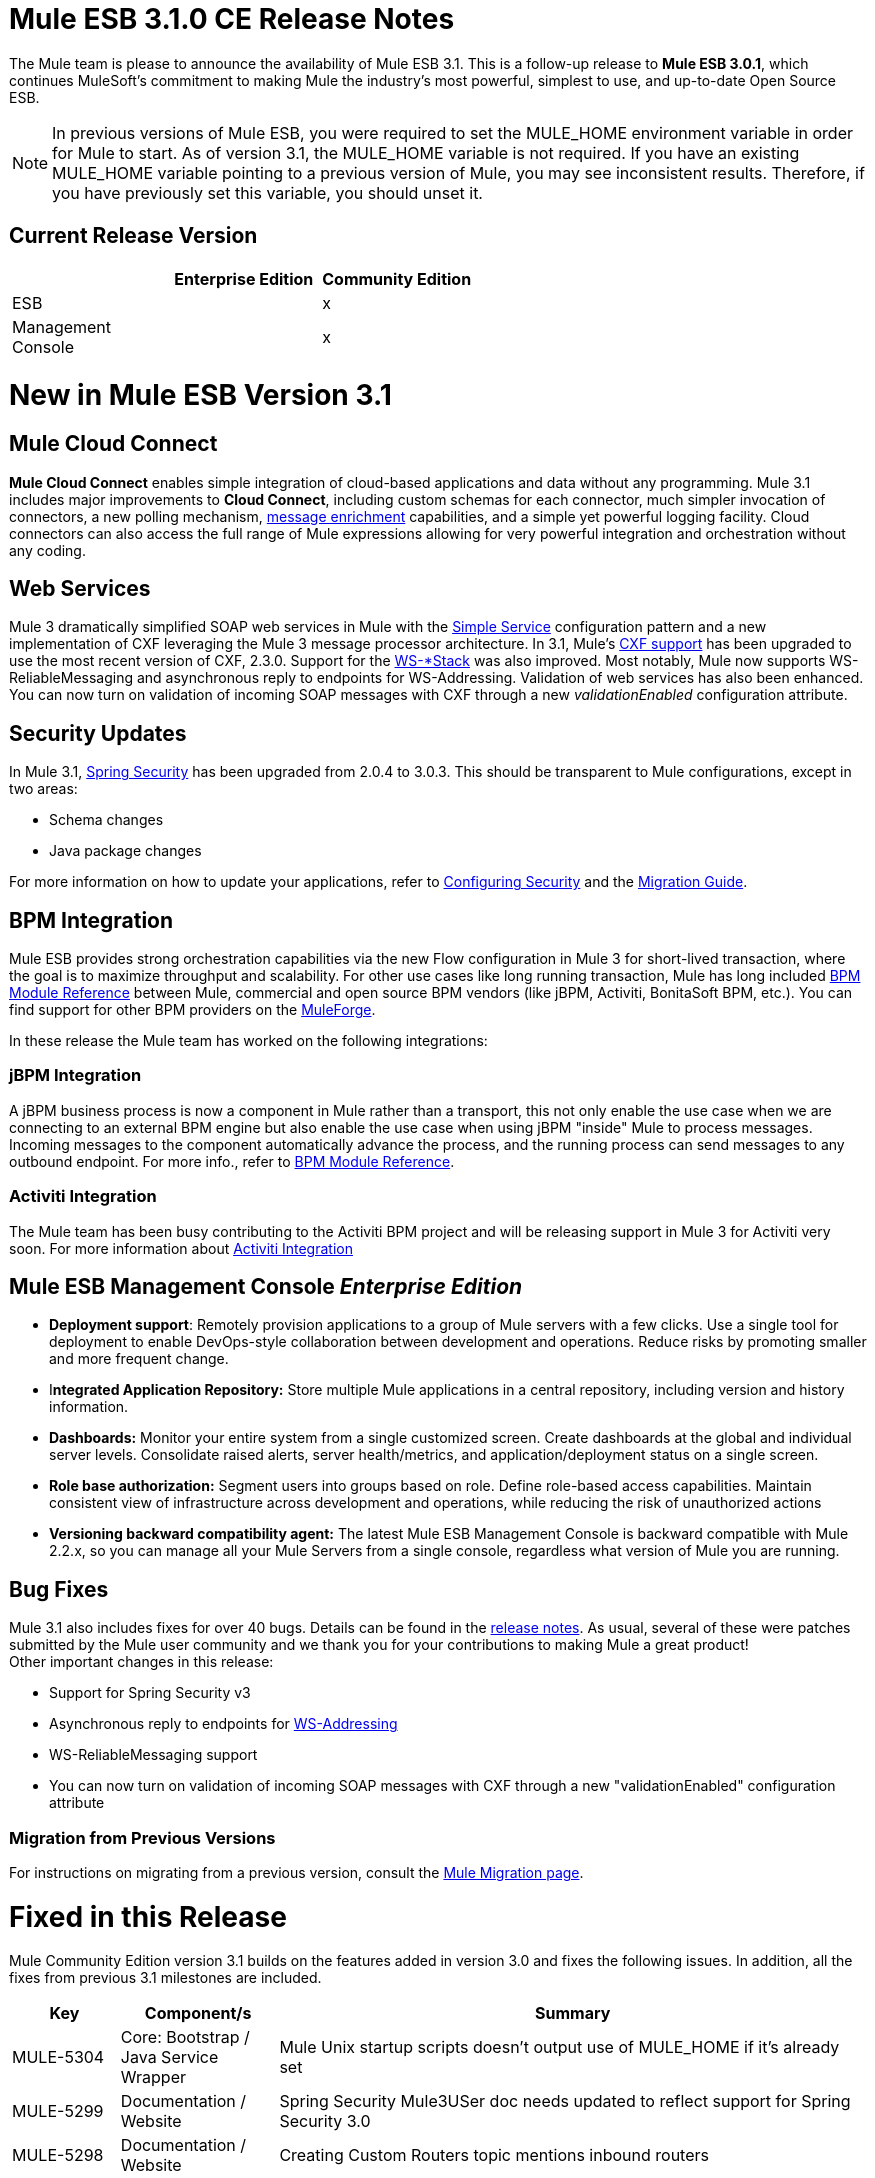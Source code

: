 = Mule ESB 3.1.0 CE Release Notes
:keywords: release notes, esb



The Mule team is please to announce the availability of Mule ESB 3.1. This is a follow-up release to **Mule ESB 3.0.1**, which continues MuleSoft's commitment to making Mule the industry's most powerful, simplest to use, and up-to-date Open Source ESB.

[NOTE]
In previous versions of Mule ESB, you were required to set the MULE_HOME environment variable in order for Mule to start. As of version 3.1, the MULE_HOME variable is not required. If you have an existing MULE_HOME variable pointing to a previous version of Mule, you may see inconsistent results. Therefore, if you have previously set this variable, you should unset it.

== Current Release Version

[width="100%",cols="34%,33%,33%",options="header",]
|===
|  |Enterprise Edition |Community Edition
|ESB |  |x
|Management +
 Console |  |x
|===

= New in Mule ESB Version 3.1

== Mule Cloud Connect

*Mule Cloud Connect* enables simple integration of cloud-based applications and data without any programming. Mule 3.1 includes major improvements to *Cloud Connect*, including custom schemas for each connector, much simpler invocation of connectors, a new polling mechanism, http://www.mulesoft.org/documentation/display/MULE3USER/Data%20Enricher[message enrichment] capabilities, and a simple yet powerful logging facility. Cloud connectors can also access the full range of Mule expressions allowing for very powerful integration and orchestration without any coding.

== Web Services

Mule 3 dramatically simplified SOAP web services in Mule with the link:/mule-user-guide/simple-service-pattern[Simple Service] configuration pattern and a new implementation of CXF leveraging the Mule 3 message processor architecture. In 3.1, Mule's link:/mule-user-guide/cxf-module-reference[CXF support] has been upgraded to use the most recent version of CXF, 2.3.0. Support for the link:/mule-user-guide/supported-web-service-standards[WS-*Stack] was also improved. Most notably, Mule now supports WS-ReliableMessaging and asynchronous reply to endpoints for WS-Addressing. Validation of web services has also been enhanced. You can now turn on validation of incoming SOAP messages with CXF through a new _validationEnabled_ configuration attribute.

== Security Updates

In Mule 3.1, link:/mule-user-guide/configuring-security[Spring Security] has been upgraded from 2.0.4 to 3.0.3. This should be transparent to Mule configurations, except in two areas:

* Schema changes
* Java package changes

For more information on how to update your applications, refer to link:/mule-user-guide/configuring-security[Configuring Security] and the link:/release-notes/legacy-mule-migration-notes[Migration Guide].

== BPM Integration

Mule ESB provides strong orchestration capabilities via the new Flow configuration in Mule 3 for short-lived transaction, where the goal is to maximize throughput and scalability. For other use cases like long running transaction, Mule has long included link:/mule-user-guide/bpm-module-reference[BPM Module Reference] between Mule, commercial and open source BPM vendors (like jBPM, Activiti, BonitaSoft BPM, etc.). You can find support for other BPM providers on the http://www.mulesoft.org/muleforge[MuleForge].

In these release the Mule team has worked on the following integrations:

=== jBPM Integration

A jBPM business process is now a component in Mule rather than a transport, this not only enable the use case when we are connecting to an external BPM engine but also enable the use case when using jBPM "inside" Mule to process messages. Incoming messages to the component automatically advance the process, and the running process can send messages to any outbound endpoint. For more info., refer to link:/mule-user-guide/bpm-module-reference[BPM Module Reference].

=== Activiti Integration

The Mule team has been busy contributing to the Activiti BPM project and will be releasing support in Mule 3 for Activiti very soon. For more information about http://blogs.mulesoft.org/announcing-mules-activiti-transport/[Activiti Integration]

== Mule ESB Management Console _Enterprise Edition_

* *Deployment support*: Remotely provision applications to a group of Mule servers with a few clicks. Use a single tool for deployment to enable DevOps-style collaboration between development and operations. Reduce risks by promoting smaller and more frequent change.
* I**ntegrated Application Repository:** Store multiple Mule applications in a central repository, including version and history information.
* *Dashboards:* Monitor your entire system from a single customized screen. Create dashboards at the global and individual server levels. Consolidate raised alerts, server health/metrics, and application/deployment status on a single screen.
* *Role base authorization:* Segment users into groups based on role. Define role-based access capabilities. Maintain consistent view of infrastructure across development and operations, while reducing the risk of unauthorized actions
* *Versioning backward compatibility agent:* The latest Mule ESB Management Console is backward compatible with Mule 2.2.x, so you can manage all your Mule Servers from a single console, regardless what version of Mule you are running.

== Bug Fixes

Mule 3.1 also includes fixes for over 40 bugs. Details can be found in the link:/release-notes/mule-esb-3.1.0-ce-release-notes[release notes]. As usual, several of these were patches submitted by the Mule user community and we thank you for your contributions to making Mule a great product! +
 Other important changes in this release:

* Support for Spring Security v3
* Asynchronous reply to endpoints for http://www.mulesoft.org/documentation/display/MULE3USER/Enabling+WS-Addressing[WS-Addressing]
* WS-ReliableMessaging support
* You can now turn on validation of incoming SOAP messages with CXF through a new "validationEnabled" configuration attribute

=== Migration from Previous Versions

For instructions on migrating from a previous version, consult the http://www.mulesoft.org/documentation/display/MULEMIG/Home[Mule Migration page].

= Fixed in this Release


Mule Community Edition version 3.1 builds on the features added in version 3.0 and fixes the following issues. In addition, all the fixes from previous 3.1 milestones are included.

[cols=",,",options="header"]
|===
|Key |Component/s |Summary
|MULE-5304 |Core: Bootstrap / Java Service Wrapper |Mule Unix startup scripts doesn't output use of MULE_HOME if it's already set
|MULE-5299 |Documentation / Website |Spring Security Mule3USer doc needs updated to reflect support for Spring Security 3.0
|MULE-5298 |Documentation / Website |Creating Custom Routers topic mentions inbound routers
|MULE-5294 |Core: Configuration |Only simple message processors can be used within <response> element
|MULE-5293 |Build: Distributions |mule-embedded.jar should not require all 3rd party libs to start up
|MULE-5289 |Build: Distributions |Build number is not displayed in splash screen
|MULE-5287 |Core: Endpoints |Exception thrown during stop() phase wrongly says: "Failed to start inbound endpoint"
|MULE-5286 |Tools: Archetypes |Locate NamespaceHandlerTestCase in config sub package
|MULE-5284 |Tools: Archetypes |Catalog Archetype not working in 3.1.0
|MULE-5283 |Core: Exception Handling |Exception listener does not receive/propagate flowConstuct/lifecyle correctly
|MULE-5282 |Core: Event/Message |InvokeMessageProcessor should not create a new Map when doing expression handling
|MULE-5280 |Core: Concurrency / Threading |org.mule.management.stats.ProcessingTime IllegalThreadStateException
|MULE-5279 |Tools: Archetypes |Mule transport archetype references old endpoint builder classes
|MULE-5275 |Examples / Tutorials |LoanBroker BPM and LoanBroker Simple use the same 11081 port, result in 'simple' version never invoked
|MULE-5272 |Core: Registry, Core: Transformers |No transformer caching in MuleRegistryHelper causes runtime performance issues
|MULE-5271 |Transport: CXF / XFire |CXF validation throwing a classcast exception
|MULE-5270 |Documentation / Website |Transformer Configuration Reference page is broken
|MULE-5269 |Core: Exception Handling |Clean up exception strategy schema elements after exception strategy work in core
|MULE-5266 |Core: Lifecycle |WireTap/Enricher don't propagate lifecycle/injection to nested message processor
|MULE-5265 |Core: Bootstrap / Java Service Wrapper |Mule work dir must be fixed within MULE_HOME, and fallback to current dir for embedded case only
|MULE-5259 |Transport: AJAX |Performing an RPC call from javascript to a AJAX endpoint sometimes just echos the inbound payload
|MULE-5258 |Examples / Tutorials |Scripting example doesn't filter out favicon.ico on the http endpoint
|MULE-5256 |Core: Routing / Filters |FirstSuccessful router should have a failureExpression to customize the failure criteria
|MULE-5255 |Core: Components |Method cache in MethodHeaderPropertyEntryPointResolver fails when used for multiple component classes
|MULE-5250 |Core: Event/Message |<enricher> overrides the payload even when a target attribute is defined
|MULE-5248 |Build: Distributions |Remove the JCA packaging from CE for 3.1
|MULE-5246 |Core: Configuration |Local Schema resolution not working
|MULE-5234 |Transport: File |Problem writing parts from ZipInputStream
|MULE-5228 |Core: Expressions |Variable expression evaluator/enricher for temporary storage during flow.
|MULE-5225 |Modules: Security (Acegi, PGP, JAAS, others) |Upgrade Spring Security to 3.0.3
|MULE-5224 |Core: Configuration |Generate warnings for deprecated schema elements
|MULE-5223 |Transport: CXF / XFire |Bug in CXF 2.2.2
|MULE-5222 |Core: Configuration |Implement polling message source
|MULE-5219 |Modules: Expressions (OGNL, RegEx, others) |Json expression evaluator does not return lists and cannot be used with expression splitter
|MULE-5218 |Core: Expressions |ExpressionManager parse() chokes on nested expressions
|MULE-5215 |Core: Components |Logger processor that logs via commons logging with expression support and configurable level/category
|MULE-5214 |Core: Bootstrap / Java Service Wrapper |"MULE_HOME is set to " message in win startup script (no actual value displayed)
|MULE-5211 |Core: Bootstrap / Java Service Wrapper |mule-app.properties not loaded if mule-deploy.properties isn't present
|MULE-5209 |Tools: Archetypes |mule-project-archetype generates a sample configuration file that has an invalid namespace for Mule core
|MULE-5207 |Core: Endpoints, Core: Routing / Filters |Race condition related to mule-5162
|MULE-5206 |Transport: HTTP/ HTTPS |HTTPS inbound-endpoints do not work in a flow
|MULE-5205 |Core: Bootstrap / Java Service Wrapper |Mule fails to startup on a ec2 64 bit ubuntu instance
|MULE-5204 |Build: Libraries / Dependencies |Bump Hibernate version to 3.6.0
|MULE-5202 |Modules: XML, XSLT, XPath |Inadequate documentation in mule-xml.xsd concerning packageNames attribute
|MULE-5198 |Core: Routing / Filters |<all> multicasting doesnt seem to send the initial payload to all outbound endpoints
|MULE-5188 |Core: Concurrency / Threading |<flow> uses single thread even when inbound endpoint is one-way
|MULE-5184 |Build: Distributions |When bumping the minor version in the poms, we also need to bump the schema versions in the spring.schemas file
|MULE-5180 |Core: Event/Message |Addition of ExpressionEnrichers that enrich a message given an expression and value
|MULE-5179 |Core: Components |<invoke> element that allows quick and easy invocation of an objects method with mapping from message to method arguments using mule expressions
|MULE-5178 |Core: Concurrency / Threading |Exceptions stored in DefaultEntryPointResolverSet not threadsafe
|MULE-5176 |Core: Bootstrap / Java Service Wrapper |Regression: agents no longer registered with a startup splash screen
|MULE-5175 |Core: Exception Handling |Remove requirement for payload to be Serializable in ExceptionStrategy
|MULE-5172 |Tools: Archetypes |mule-catalog-archetype has no tests, generates broken code
|MULE-5171 |Transport: Email |IMAP transport inbound endpoint doesn't work. Fails to retrieve email messages
|MULE-5168 |Core: Components, Core: Configuration |rest-service-component does not work in flow
|MULE-5167 |Core: Exception Handling |JMS retry (reconnection)
|MULE-5162 |Core: Endpoints, Core: Routing / Filters |Dynamic endpoints don't work for VM and JMS transport
|MULE-5156 |Core: Event/Message |Interceptor stack in Mule 3.0.0 is causing wrong bean to be invoked
|MULE-5152 |Core: Bootstrap / Java Service Wrapper |Do not require MULE_HOME to be set for starting Mule
|MULE-5150 |Transport: VM |Inbound attachments for VM trnsport persist after a message is sent
|MULE-5143 |Modules: (other) |Post-processor handling of @Transformer annotation is slow
|MULE-5141 |Tools: Archetypes |Create a configuration pattern creation archetype
|MULE-5138 |Transport: Email |Impossible to use a user name containing @ in IMAP transport (probably affects all transports)
|MULE-5134 |Transport: HTTP/ HTTPS |When multiple connectors are specified dynamic endpoints errors.
|MULE-5130 |Core: (other) |Notification subsystem leaks memory
|MULE-5127 |Core: Bootstrap / Java Service Wrapper |mule 3.0.0 won't start as a windows service
|MULE-5125 |Core: Deployment / Federation |Applications using groovy leak memory on undeployment
|MULE-5124 |Transport: JMS |ActiveMQ connectors fail to reconnect after JMS server restart
|MULE-5118 |Transport: Email |ObjectToMimeTransformer only looks at inboundattachment list for attachments
|MULE-5116 |Transport: TCP / UDP / SSL / Multicast |Multicast problems on AIX
|MULE-5115 |Core: Concurrency / Threading |Thread names can 'overwrite' each other, result in JVM not reporting actual threads
|MULE-5114 |Transport: BPM / BPEL |Add support for jbpm 4.4
|MULE-5110 |Transport: BPM / BPEL |Defining attribute "processEngine-ref" of connector "jbpm-connector" as IDREF in mule-bpm.xsd is too restrictive
|MULE-5101 |Transport: (other) |Servlet transport uses session ID as unique message ID which creates issues with async-reply handling
|MULE-5095 |Core: API |DefaultMessageCollection getPayloadAsBytes() and getPayloadAsString(enc) throw UnsupportedOperationException
|MULE-5088 |Transport: Email |AbstractMailConnector decoding of URI username/password results in non NULL values
|MULE-5086 |Core: Exception Handling |An error message is logged when an exception strategy is invoked for a flow or configuration pattern
|MULE-5084 |Core: API |Impossible to use more than one # in a URI anymore
|MULE-5082 |Core: API |MuleEndpointURI incorrectly replaces curly brackets with braces in a query
|MULE-5081 |Examples / Tutorials |non-blocking exception in hello example
|MULE-5065 |Core: Components |static component should be allowed after async
|MULE-5057 |Core: Routing / Filters |ExceptionBasedRouter reuses the transformed message on the next endpoint
|MULE-5040 |Transport: File |Possible FileNotFoundException on ONE_WAY file endpoints with auto delete enabled
|MULE-5001 |Core: Transformers |Byte array to String conversion without encoding in StringToObjectArray
|MULE-4982 |Build: Integration Tests |DynamicOutboundEndpointTestCase testDefaultOneWay fails intermmtently,
|MULE-4928 |Core: Containers, Transport: JDBC |JDBC driver is not "visible" to Hibernate when running Loanbroker BPM example
|MULE-4921 |Modules: JSR-223 Scripting |NoClassDefFoundError when running the scripting example from standalone distribution
|MULE-4912 |Transport: HTTP/ HTTPS |HttpRequestBodyToParamMap uses java.net.URLDecoder. But URLDecoder sometimes can't decode query string which encoded by URLCodec.
|MULE-4905 |Modules: RSS / ATOM |When creating an ATOM entry with the Atom entry builder transformer, the author name does not get saved
|MULE-4784 |Transport: Quartz |Endpoint filters not applied when invokes via the quartz:job-endpoint
|MULE-4774 |Core: Transports |No EndpointMessageNotification for response messages of synchronous transports
|MULE-4689 |Modules: Security (Acegi, PGP, JAAS, others) |The crytpix libs used by the PGP module are outdated, replace with bouncycastle
|MULE-4630 |Core: Exception Handling |Configured Service Exception strategy does not get called for MessageRedeliveredException
|MULE-4629 |Core: Configuration, Core: Endpoints, Core: Registry, Core: Transformers |endpoint.getTransformers() is returning the wrong endpoints transformer
|MULE-4523 |Transport: HTTP/ HTTPS |When http transport is used for both inbound and outbound endpoints and flow is sync headers returned from outbound call should not be used for inbound response
|MULE-4512 |Core: Routing / Filters |A response message should not be returned when a synchronous request fails due to an exception
|MULE-4268 |Core: Lifecycle |Retry should not stop/start connector
|MULE-4235 |Transport: CXF / XFire |Enable validation in a CXF endpoint
|MULE-4011 |Transport: CXF / XFire |CXF not sending charset information on responses
|EE-2114 |Examples / Tutorials |jdbc example does not work with sybase
|EE-2110 |Examples / Tutorials |EE widget example issues spurious error messages
|EE-2108 |Transport: JDBC |EE transports need to work with flows
|EE-2104 |Examples / Tutorials |Security example client does not work on Windows
|EE-2092 |Build: (other) |EclipseXmlCatalog.groovy generates invalid URL for EE core schema
|EE-2091 |Build: Distributions |Increase MaxPermSize in EE distribution
|EE-2088 |Core: Bootstrap / Java Service Wrapper |Regression: -debug switch fails to start Mule
|EE-2087 |Core: Bootstrap / Java Service Wrapper |0x7b wrapper error - log file not created
|EE-2077 |Modules: High Availability |Rework HA bootstrap integration
|EE-2067 |Modules: Security (Acegi, PGP, JAAS, others) |PGP encryption/decryption apparently broken in 2.x
|EE-2064 |Core: Bootstrap / Java Service Wrapper |Bump Java Service Wrapper to the latest stable version for 3.x
|EE-2054 |Transport: JDBC |NullPointer instead of ConnectionException on JdbcDispatcher when Mule Starts with DB down
|EE-2041 |Build: Distributions |Migrate License Manager groupId to com.mulesoft.licm
|EE-2040 |Transport: JDBC |Add ability to call Sybase stored procedures on JDBC outbound endpoints
|EE-2038 |Build: Libraries / Dependencies |MuleSource -> MuleSoft migration
|EE-2037 |Build: Libraries / Dependencies |Upgrade mule-module-saml
|EE-2035 |Transport: FTP, Transport: Quartz |using quartz over ftp to read a file does not delete a file from the src directory
|EE-2028 |Modules: High Availability |Backup Mule Instance Not Connected to Primary in Mule HA
|EE-2026 |Transport: HTTP/ HTTPS |Multiple headers with the same name are not supported by Mule
|EE-2024 |Transport: JDBC |improved jdbc transport from espeed, I think this supports sybase
|EE-2019 |Core: Transports |Servlet transport consumes POST Body and therefore shows null for @FormParam parameter
|EE-2018 |Transport: FTP |Unable to control FTP pool settings
|EE-2012 |Modules: Security (Acegi, PGP, JAAS, others) |Update SAML module to use mule-module-cxf instead of mule-transport-cxf
|EE-2008 |Examples / Tutorials |Jdbc example not able to process CSV file for insert data into the database
|EE-2007 |Core: Transformers |If multiple bean-builder-transformers use beans with same property names, Mule doesn't start
|EE-2002 |Core: Transports |CXF outbound router encounters a TransformerException attempting to route SOAP message to first outbound-endpoint.
|EE-1991 |Modules: Spring |spring:ref not supported in some cases
|EE-1990 |Transport: JDBC |XA transactions cause connections leak in pooled datasources
|EE-1966 |Transport: Email |IMAPS transport to read a message but if filters applied then mark the email un read or NOT SEEN
|EE-1960 |Build: (other) |EE-1861 3.x QA : Service manangement notification tests
|EE-1958 |Build: (other) |EE-1861 3.x QA : com.mulesource.qatests.examples.hello.HelloHttpExampleTestCase
|EE-1952 |Transport: VM |VM queues ordering
|EE-1946 |Build: Distributions |Move MSMQ transport & distribution into 'msmq' build profile
|EE-1945 |Build: (other) |EE-1861 3.x EE : JmsSingleTransactionSingleServiceBeginOrJoinConfigurationTestCase against WMQ6
|EE-1944 |Build: (other) |EE-1861 3.x EE : JmsSingleTransactionSingleServiceAlwaysBeginConfigurationTestCase against WMQ6
|EE-1941 |Transport: JMS |JmsMessageRequester not XA Transaction aware, closes JMS Session
|EE-1937 |Transport: JMS |NPE issue in MuleEventContext.dispatchEvent
|EE-1935 |Core: (other) |MULE_BASE stop does not work on solaris
|EE-1933 |Transport: JMS, Transport: WebsphereMQ |jms local transactions 'actions' not behaving as expected
|EE-1928 |Modules: (other) |Handling Spaces in Path in populate_m2_repo.groovy
|EE-1927 |Core: Transformers |MuleDefinitionParser sees duplicate bean-property names as service names, and does not startup
|EE-1924 |Core: Transformers, Modules: Expressions (OGNL, RegEx, others) |Expression transformer conflicts with other transformers in the stack
|EE-1914 |Transport: BPM / BPEL |Port jBPM improvements from Forrester project to Mule 3.x
|EE-1909 |Core: Routing / Filters |Filters are invoked twice
|EE-1907 |Core: Routing / Filters |outbound endpoint is not invoked when timeout happens on collection-aggregator-router and failOnTimeout=false is set
|EE-1903 |Build: Integration Tests |ConsoleWrapperTestCase and ConsoleWrapperLoggingTestCase fail on jdk1.5.0_22
|EE-1902 |Build: (other) |Maven central repo has invalid 3.0.0-M2 release
|EE-1901 |Transport: JMS |setting clientid on wmq connector does not work
|EE-1889 |Build: Distributions |remove support module from distributions
|EE-1888 |Build: (other) |EE-1861 3.x EE : com.mulesource.mule.transport.jms.vendors.MuleMQJmsConnectorTestCase
|EE-1873 |Transport: TCP / UDP / SSL / Multicast |sw tcp improvement
|EE-1867 |Transport: CXF |Proxying POJO with simple frontend throws NPE
|EE-1852 |Transport: WebsphereMQ |Please add clientID to WMQ connector attributes
|EE-1845 |Transport: TCP / UDP / SSL / Multicast |Please review possible TCP transport fixes and enhancements proposed by SWA
|EE-1827 |Core: Bootstrap / Java Service Wrapper |Upgrade to Tanuki wrapper 3.4.0 once it comes out
|EE-1813 |Transport: TCP / UDP / SSL / Multicast |Implement inbound client connections for TCP transport
|EE-1793 |Build: (other) |EE-1861 3.x distribution : echo unit test failures
|EE-1791 |Build: (other) |EE-1861 3.x : Linux 64bit QA : XA failures
|EE-1789 |Build: (other) |EE-1861 3.x : Linux 64bit QA
|EE-1786 |Build: (other) |EE-1861 3.x EE (3.0.0-M2-SNAPSHOT) JDK6
|EE-1785 |Build: (other) |EE-1861 3.x EE (3.0.0-M2-SNAPSHOT) JDK5 : ActiveMQ issues
|EE-1784 |Build: (other) |EE-1861 3.x EE (3.0.0-M2-SNAPSHOT) JDK5 : WMQ issues
|EE-1772 |Transport: JMS |Memory leak in TransactedPollingJmsMessageReceiver
|EE-1758 |Build: Libraries / Dependencies |Upgrade Jetty 6.x dependency
|EE-1728 |Transport: File |Implement workDir for file transport
|EE-1717 |Modules: Security (Acegi, PGP, JAAS, others) |SpringProviderAdapter forces use of UsernamePasswordAuthenticationToken
|EE-1710 |Modules: Management / JMX |Two endpoints with same address cause JMX error
|EE-1700 |Transport: HTTP/ HTTPS |HTTP transport does not support redirects
|EE-1661 |Modules: (other), Transport: JMS, Transport: WebsphereMQ |Multi-tx doesn't roll back
|EE-1660 |Build: (other) |Update company name in license headers
|EE-1659 |Core: Configuration |Update EE schema URLs to www.mulesoft.org
|EE-1654 |Core: Transports |JMS polling receiver with no dependency on XA
|EE-1641 |Transport: JDBC |Please add support for JDBC Query timeouts
|EE-1612 |Core: Concurrency / Threading, Core: Deployment / Federation |Distributed locking for polling message receivers
|EE-1604 |Core: Exception Handling |Transformer exceptions should be handled by service exception strategy
|EE-1589 |Transport: HTTP/ HTTPS |Basic authentication on outbound endpoints is not working with HTTPS or CXF over HTTPS outbound-endpoint
|EE-1545 |Core: Bootstrap / Java Service Wrapper |Unable to run mule ee in standalone mode
|EE-1532 |Transport: File |Extend File connector to listen on subdirectories
|EE-1523 |Build: (other) |Create a way to disable test configs per build plan
|EE-1521 |Core: Bootstrap / Java Service Wrapper |EE Bootstrap modules are duplicated on every hot-reload
|EE-1513 |Build: (other) |mule-test-exclusions.txt is ignored for parameterized JMS tests
|EE-1473 |Transport: CXF |Please support HTTP 1.0 with CXF
|EE-1463 |Transport: WebsphereMQ |Refactor WMQ Retry tests to use same class hierarchy as EE WMQ tests
|EE-1447 |Transport: WebsphereMQ |WMQ Retry test failure: WMQ EE configurations
|EE-1440 |QA: Automation |SPIKE: Developer failover testing strategy and create stories for implementing test framework
|EE-1439 |Modules: (other) |Release Mule EE 3.0 EA
|EE-1438 |Build: Distributions |Release Mule EE 3.0 EA Alpha with demonstrable failover
|EE-1437 |Examples / Tutorials, Modules: (other) |Create Failover Example for Story Demos
|EE-1436 |Modules: (other) |Basic Warm Failover Use Case
|EE-1411 |Examples / Tutorials, Modules: (other) |Failover Example
|EE-1126 |Modules: (other) |Failover Goal Story
|EE-1120 |Modules: (other) |Failover Clustered Router State
|EE-1117 |Modules: (other) |Failover Packaging
|EE-1114 |Modules: (other) |Warm Failover for Async Services
|EE-1113 |Modules: (other) |Warm Failover for Synchronous Services
|EE-877 |Core: Routing / Filters, Core: Transformers |Potential Improvements on SelectiveConsumer.java
|EE-728 |Build: (other) |EE boot module should extend CE, not replace it
|EE-210 |Core: (other), Transport: VM |FilePersistenceStrategy will not work when there are at least 2 vm connectors matching protocol "vm"
|===
